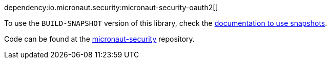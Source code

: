 dependency:io.micronaut.security:micronaut-security-oauth2[]

To use the `BUILD-SNAPSHOT` version of this library, check the https://docs.micronaut.io/latest/guide/index.html#usingsnapshots[documentation to use snapshots].

Code can be found at the https://github.com/micronaut-projects/micronaut-security/tree/master/security-oauth2[micronaut-security] repository.
